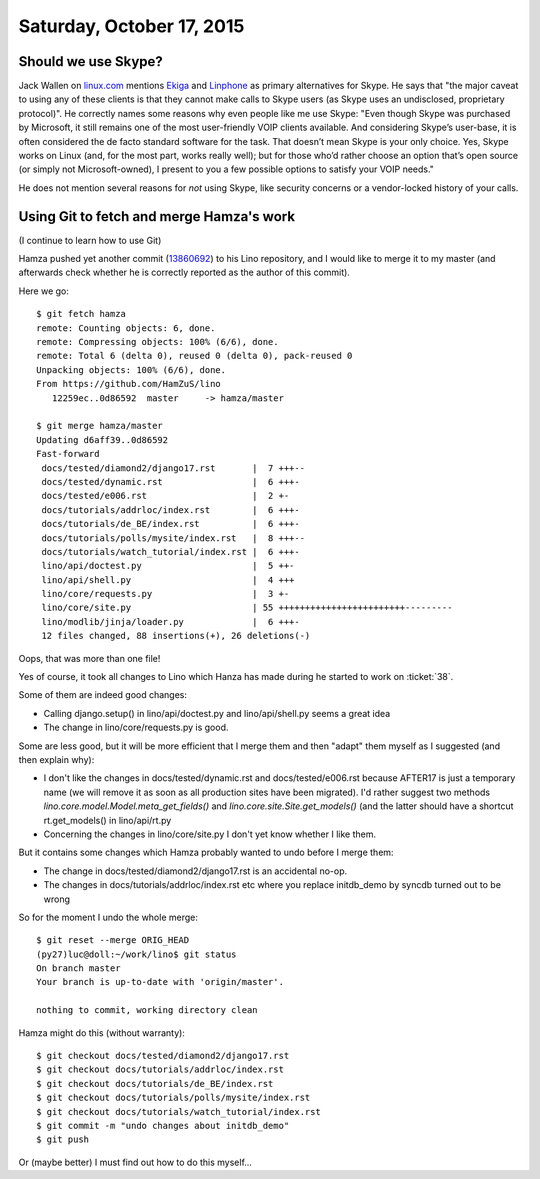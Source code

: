==========================
Saturday, October 17, 2015
==========================

Should we use Skype?
====================

Jack Wallen on `linux.com
<http://www.linux.com/news/software/applications/812894-best-voip-clients-for-linux-that-arent-skype>`_
mentions `Ekiga <https://ekiga.im/>`_ and `Linphone
<http://www.linphone.org/>`_ as primary alternatives for Skype.  He
says that "the major caveat to using any of these clients is that they
cannot make calls to Skype users (as Skype uses an undisclosed,
proprietary protocol)".  He correctly names some reasons why even
people like me use Skype: "Even though Skype was purchased by
Microsoft, it still remains one of the most user-friendly VOIP clients
available. And considering Skype’s user-base, it is often considered
the de facto standard software for the task. That doesn’t mean Skype
is your only choice. Yes, Skype works on Linux (and, for the most
part, works really well); but for those who’d rather choose an option
that’s open source (or simply not Microsoft-owned), I present to you a
few possible options to satisfy your VOIP needs."

He does not mention several reasons for *not* using Skype, like
security concerns or a vendor-locked history of your calls.


Using Git to fetch and merge Hamza's work
=========================================

(I continue to learn how to use Git)

Hamza pushed yet another commit (`13860692
<https://github.com/HamZuS/lino/commit/0d865925b02a8de94a57a42f797932f913860692>`_)
to his Lino repository, and I would like to merge it to my master (and
afterwards check whether he is correctly reported as the author of
this commit).

Here we go::

    $ git fetch hamza
    remote: Counting objects: 6, done.
    remote: Compressing objects: 100% (6/6), done.
    remote: Total 6 (delta 0), reused 0 (delta 0), pack-reused 0
    Unpacking objects: 100% (6/6), done.
    From https://github.com/HamZuS/lino
       12259ec..0d86592  master     -> hamza/master

    $ git merge hamza/master 
    Updating d6aff39..0d86592
    Fast-forward
     docs/tested/diamond2/django17.rst       |  7 +++--
     docs/tested/dynamic.rst                 |  6 +++-
     docs/tested/e006.rst                    |  2 +-
     docs/tutorials/addrloc/index.rst        |  6 +++-
     docs/tutorials/de_BE/index.rst          |  6 +++-
     docs/tutorials/polls/mysite/index.rst   |  8 +++--
     docs/tutorials/watch_tutorial/index.rst |  6 +++-
     lino/api/doctest.py                     |  5 ++-
     lino/api/shell.py                       |  4 +++
     lino/core/requests.py                   |  3 +-
     lino/core/site.py                       | 55 ++++++++++++++++++++++++---------
     lino/modlib/jinja/loader.py             |  6 +++-
     12 files changed, 88 insertions(+), 26 deletions(-)

Oops, that was more than one file! 

Yes of course, it took all changes to Lino which Hanza has made during
he started to work on :ticket:`38`.

Some of them are indeed good changes:

- Calling django.setup() in lino/api/doctest.py and lino/api/shell.py
  seems a great idea

- The change in lino/core/requests.py is good.

Some are less good, but it will be more efficient that I merge them
and then "adapt" them myself as I suggested (and then explain why):

- I don't like the changes in docs/tested/dynamic.rst and
  docs/tested/e006.rst  because AFTER17 is
  just a temporary name (we will remove it as soon as all production
  sites have been migrated). I'd rather suggest two methods
  `lino.core.model.Model.meta_get_fields()` and
  `lino.core.site.Site.get_models()` (and the latter should have a
  shortcut rt.get_models() in lino/api/rt.py

- Concerning the changes in lino/core/site.py I don't yet know whether
  I like them.

But it contains some changes which Hamza probably wanted to undo
before I merge them:

- The change in docs/tested/diamond2/django17.rst is an accidental
  no-op.

- The changes in docs/tutorials/addrloc/index.rst etc where you
  replace initdb_demo by syncdb turned out to be wrong

So for the moment I undo the whole merge::
    
    $ git reset --merge ORIG_HEAD
    (py27)luc@doll:~/work/lino$ git status
    On branch master
    Your branch is up-to-date with 'origin/master'.

    nothing to commit, working directory clean

Hamza might do this (without warranty)::

  $ git checkout docs/tested/diamond2/django17.rst
  $ git checkout docs/tutorials/addrloc/index.rst
  $ git checkout docs/tutorials/de_BE/index.rst
  $ git checkout docs/tutorials/polls/mysite/index.rst
  $ git checkout docs/tutorials/watch_tutorial/index.rst
  $ git commit -m "undo changes about initdb_demo"
  $ git push

Or (maybe better) I must find out how to do this myself...
